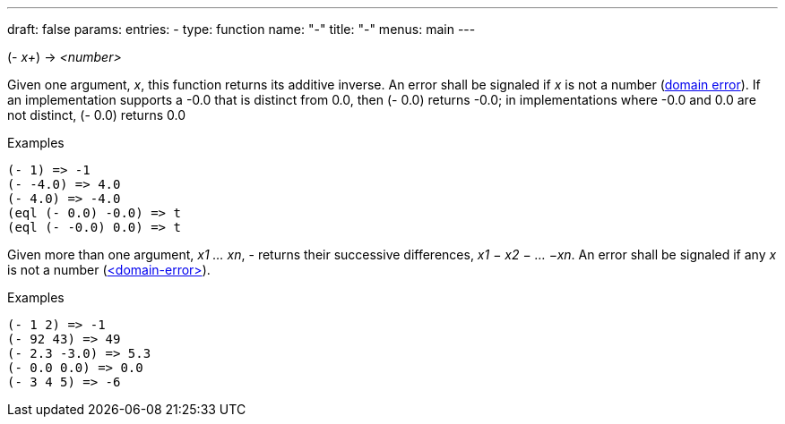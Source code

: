 ---
draft: false
params:
    entries:
        - type: function
          name: "-"
title: "-"
menus: main
---

[.lisp-definition]
--
(- _x+_) -> _<number>_
--

Given one argument, _x_, this function returns its additive inverse.
An error shall be signaled if _x_ is not a number (link:../domain-error[domain error]).
If an implementation supports a -0.0 that is distinct from 0.0, then (- 0.0) returns -0.0; in
implementations where -0.0 and 0.0 are not distinct, (- 0.0) returns 0.0

.Examples
[lisp]
----
(- 1) => -1
(- -4.0) => 4.0
(- 4.0) => -4.0
(eql (- 0.0) -0.0) => t
(eql (- -0.0) 0.0) => t
----

Given more than one argument, _x1 ... xn_, - returns their successive differences, _x1 − x2 − ... −xn_.
An error shall be signaled if any _x_ is not a number (link:../<domain-error>[<domain-error>]).

.Examples
[lisp]
----
(- 1 2) => -1
(- 92 43) => 49
(- 2.3 -3.0) => 5.3
(- 0.0 0.0) => 0.0
(- 3 4 5) => -6
----
